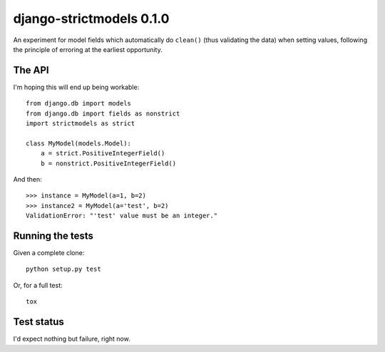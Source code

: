 django-strictmodels 0.1.0
=========================

An experiment for model fields which automatically do ``clean()`` (thus
validating the data) when setting values, following the principle of
erroring at the earliest opportunity.

The API
-------

I'm hoping this will end up being workable::

    from django.db import models
    from django.db import fields as nonstrict
    import strictmodels as strict

    class MyModel(models.Model):
        a = strict.PositiveIntegerField()
        b = nonstrict.PositiveIntegerField()

And then::

    >>> instance = MyModel(a=1, b=2)
    >>> instance2 = MyModel(a='test', b=2)
    ValidationError: "'test' value must be an integer."

Running the tests
-----------------

Given a complete clone::

    python setup.py test

Or, for a full test::

    tox

Test status
-----------

.. image:: https://travis-ci.org/kezabelle/django-strictmodels.svg?branch=master
  :target: https://travis-ci.org/kezabelle/django-strictmodels

I'd expect nothing but failure, right now.

